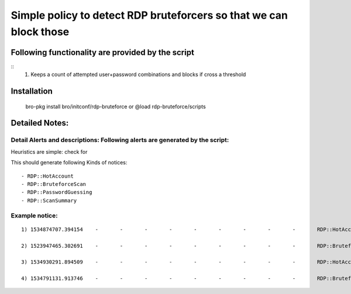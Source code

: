 =================================================================================
Simple policy to detect RDP bruteforcers so that we can block those 
=================================================================================

Following functionality are provided by the script
--------------------------------------------------
::
        1) Keeps a count of attempted user+password combinations and blocks if cross a threshold 

Installation
------------
	bro-pkg install bro/initconf/rdp-bruteforce 
	or
	@load rdp-bruteforce/scripts 


Detailed Notes:
---------------

Detail Alerts and descriptions: Following alerts are generated by the script:
******************************************************************************

Heuristics  are simple: check for 

This should generate following Kinds of notices:
:: 
	- RDP::HotAccount
	- RDP::BruteforceScan 
	- RDP::PasswordGuessing
	- RDP::ScanSummary


Example notice: 
***************************
::

	1) 1534874707.394154	-	-	-	-	-	-	-	-	-	RDP::HotAccount	I: 11.199.212.183 bruteforced 142.202.142.235 on  RDP (3389/tcp) using HotAccount: "a" 	-	11.199.212.183	-	-	-	-Notice::ACTION_LOG,Notice::ACTION_DROP	3600.000000	-	-	-	-	-	F

	2) 1523947465.302691	-	-	-	-	-	-	-	-	-	RDP::BruteforceScan	193.174.201.229 bruteforced 1 hosts using 3 account(s)	-	193.174.201.229	-	-	-	-	Notice::ACTION_LOG,Notice::ACTION_DROP	3600.000000	-	-	-	-	-	F

	3) 1534930291.894509	-	-	-	-	-	-	-	-	-	RDP::HotAccount	I: 24.196.178.67 bruteforced 133.130.155.113 on  RDP (3389/tcp) using HotAccount: "hello" 	-	24.196.178.67	-	-	--Notice::ACTION_LOG,Notice::ACTION_DROP	3600.000000	-	-	-	-	-	F

	4) 1534791131.913746	-	-	-	-	-	-	-	-	-	RDP::BruteforceScan	51.235.163.75 bruteforced 3 hosts using 3 account(s)	-	51.235.163.75	-	-	-	-	Notice::ACTION_LOG,Notice::ACTION_DROP	3600.000000	-	-	-	-	-	F





